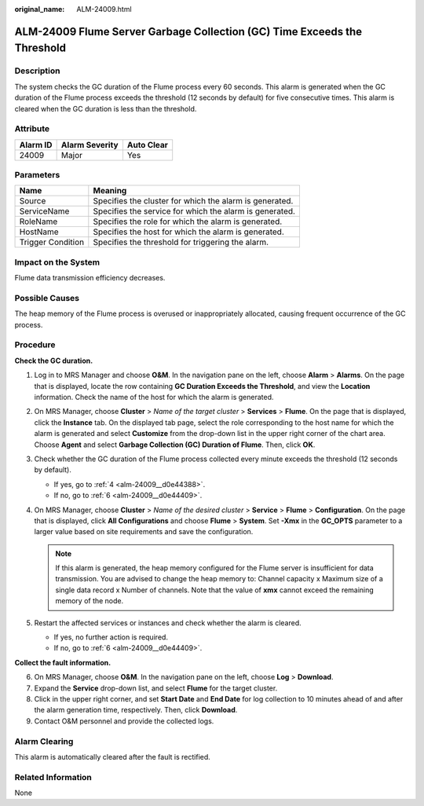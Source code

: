 :original_name: ALM-24009.html

.. _ALM-24009:

ALM-24009 Flume Server Garbage Collection (GC) Time Exceeds the Threshold
=========================================================================

Description
-----------

The system checks the GC duration of the Flume process every 60 seconds. This alarm is generated when the GC duration of the Flume process exceeds the threshold (12 seconds by default) for five consecutive times. This alarm is cleared when the GC duration is less than the threshold.

Attribute
---------

======== ============== ==========
Alarm ID Alarm Severity Auto Clear
======== ============== ==========
24009    Major          Yes
======== ============== ==========

Parameters
----------

+-------------------+---------------------------------------------------------+
| Name              | Meaning                                                 |
+===================+=========================================================+
| Source            | Specifies the cluster for which the alarm is generated. |
+-------------------+---------------------------------------------------------+
| ServiceName       | Specifies the service for which the alarm is generated. |
+-------------------+---------------------------------------------------------+
| RoleName          | Specifies the role for which the alarm is generated.    |
+-------------------+---------------------------------------------------------+
| HostName          | Specifies the host for which the alarm is generated.    |
+-------------------+---------------------------------------------------------+
| Trigger Condition | Specifies the threshold for triggering the alarm.       |
+-------------------+---------------------------------------------------------+

Impact on the System
--------------------

Flume data transmission efficiency decreases.

Possible Causes
---------------

The heap memory of the Flume process is overused or inappropriately allocated, causing frequent occurrence of the GC process.

Procedure
---------

**Check the GC duration.**

#. Log in to MRS Manager and choose **O&M**. In the navigation pane on the left, choose **Alarm** > **Alarms**. On the page that is displayed, locate the row containing **GC Duration Exceeds the Threshold**, and view the **Location** information. Check the name of the host for which the alarm is generated.

#. On MRS Manager, choose **Cluster** > *Name of the target cluster* > **Services** > **Flume**. On the page that is displayed, click the **Instance** tab. On the displayed tab page, select the role corresponding to the host name for which the alarm is generated and select **Customize** from the drop-down list in the upper right corner of the chart area. Choose **Agent** and select **Garbage Collection (GC) Duration of Flume**. Then, click **OK**.

#. Check whether the GC duration of the Flume process collected every minute exceeds the threshold (12 seconds by default).

   -  If yes, go to :ref:`4 <alm-24009__d0e44388>`.
   -  If no, go to :ref:`6 <alm-24009__d0e44409>`.

#. .. _alm-24009__d0e44388:

   On MRS Manager, choose **Cluster** > *Name of the desired cluster* > **Service** > **Flume** > **Configuration**. On the page that is displayed, click **All Configurations** and choose **Flume** > **System**. Set **-Xmx** in the **GC_OPTS** parameter to a larger value based on site requirements and save the configuration.

   .. note::

      If this alarm is generated, the heap memory configured for the Flume server is insufficient for data transmission. You are advised to change the heap memory to: Channel capacity x Maximum size of a single data record x Number of channels. Note that the value of **xmx** cannot exceed the remaining memory of the node.

#. Restart the affected services or instances and check whether the alarm is cleared.

   -  If yes, no further action is required.
   -  If no, go to :ref:`6 <alm-24009__d0e44409>`.

**Collect the fault information.**

6. .. _alm-24009__d0e44409:

   On MRS Manager, choose **O&M**. In the navigation pane on the left, choose **Log** > **Download**.

7. Expand the **Service** drop-down list, and select **Flume** for the target cluster.

8. Click |image1| in the upper right corner, and set **Start Date** and **End Date** for log collection to 10 minutes ahead of and after the alarm generation time, respectively. Then, click **Download**.

9. Contact O&M personnel and provide the collected logs.

Alarm Clearing
--------------

This alarm is automatically cleared after the fault is rectified.

Related Information
-------------------

None

.. |image1| image:: /_static/images/en-us_image_0000001532767398.png
